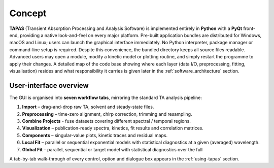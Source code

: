 Concept
=======

**TAPAS** (Transient Absorption Processing and Analysis Software) is implemented entirely in **Python** with a **PyQt** front-end, providing a native look-and-feel on every major platform. Pre-built application bundles are distributed for Windows, macOS and Linux; users can launch the graphical interface immediately. No Python interpreter, package manager or command-line setup is required.  Despite this convenience, the bundled directory keeps all source files readable. Advanced users may open a module, modify a kinetic model or plotting routine, and simply restart the programme to apply their changes. A detailed map of the code base showing where each layer (data I/O, preprocessing, fitting, visualisation) resides and what responsibility it carries is given later in the :ref:`software_architecture` section.

User-interface overview
-----------------------

The GUI is organised into **seven workflow tabs**, mirroring the standard TA analysis pipeline:

1. **Import** – drag-and-drop raw TA, solvent and steady-state files.  
2. **Preprocessing** – time-zero alignment, chirp correction, trimming and resampling.  
3. **Combine Projects** - fuse datasets covering different spectral / temporal regions.
4. **Visualization** – publication-ready spectra, kinetics, fit results and correlation matrices.  
5. **Components** – singular-value plots, kinetic traces and residual maps.  
6. **Local Fit** – parallel or sequential exponential models with statistical diagnostics at a given (averaged) wavelength.  
7. **Global Fit** – parallel, sequential or target model with statistical diagnostics over the full 


A tab-by-tab walk-through of every control, option and dialogue box appears in the :ref:`using-tapas` section.

